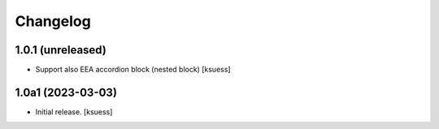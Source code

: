 Changelog
=========


1.0.1 (unreleased)
------------------

- Support also EEA accordion block (nested block)
  [ksuess]


1.0a1 (2023-03-03)
------------------

- Initial release.
  [ksuess]
